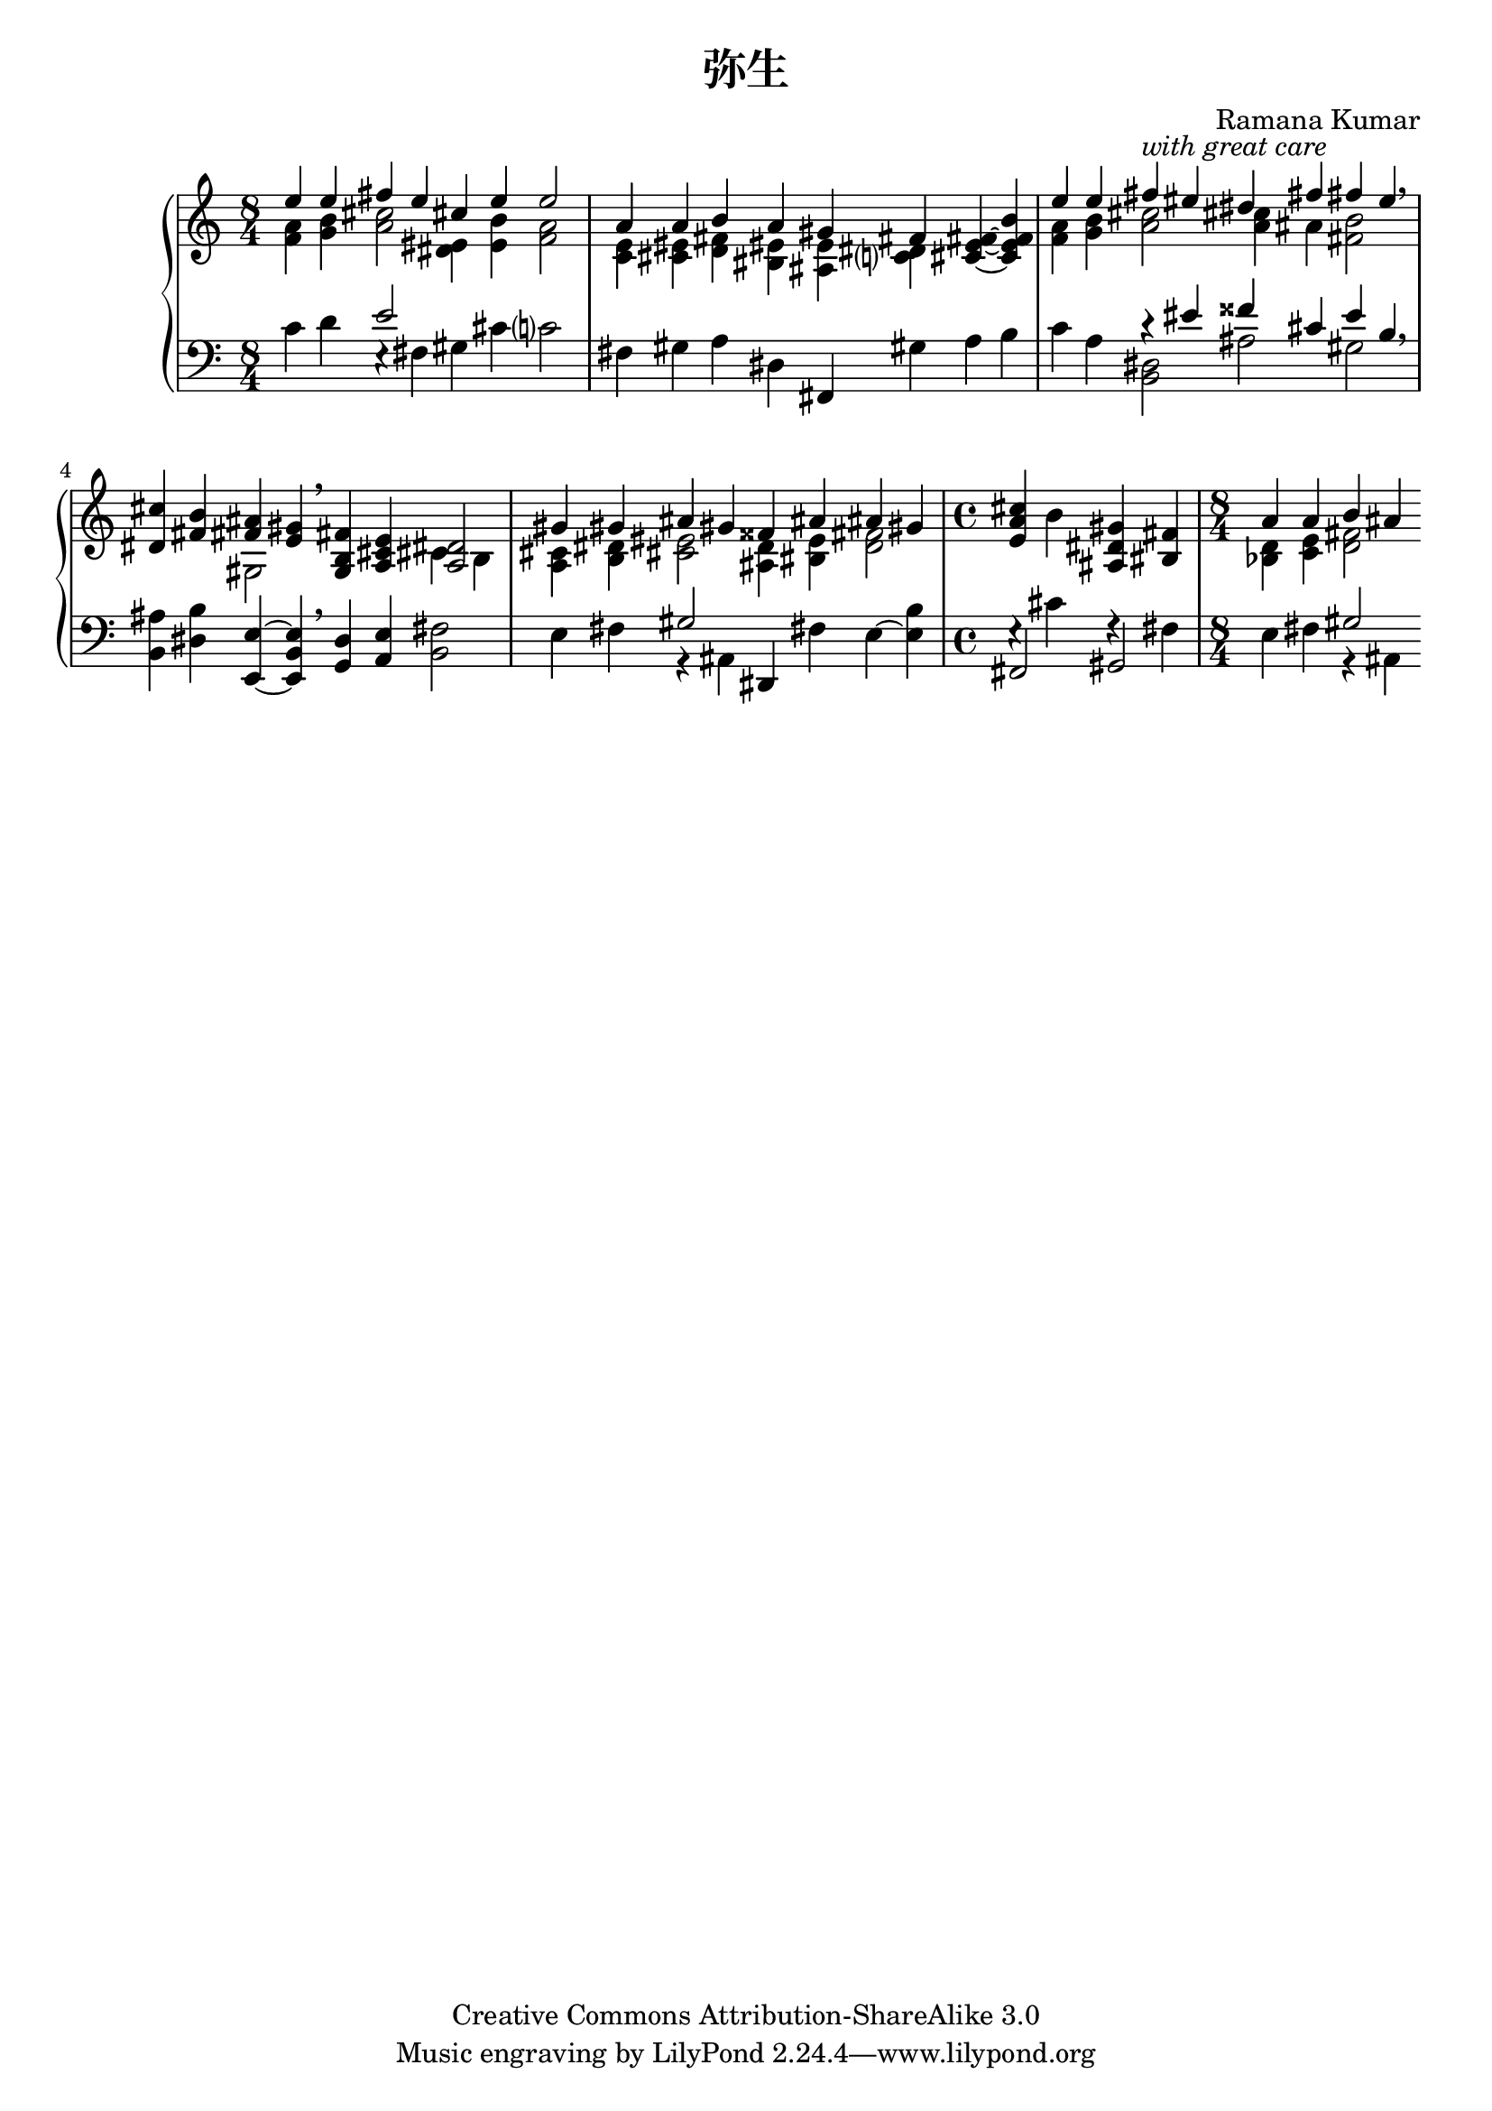\version "2.14.0"

\header {
  title = "弥生"
  composer = "Ramana Kumar"
  date = "2012"
  copyright = "Creative Commons Attribution-ShareAlike 3.0"
}

#(ly:set-option 'point-and-click #f)

\score {
  \context PianoStaff <<
    #(set-accidental-style 'forget 'Score)
    \context Staff = right <<
      \clef treble
      \time 8/4
      << {
        << {e''4 e'' fis'' e'' cis'' e'' e''2}
        \\ {<f' a'>4 <g' b'> <a' cis''>2 <dis' eis'>4  <e' b'> <f' a'>2} >>
      | << {a'4 a' b' a' gis' fis'}
        \\ {<c' e'>4 <cis' eis'> <d' fis'> <bis eis'> <ais e'> <c'? dis'> } >>
        <cis' e' fis'>4 ~ <cis' e' fis' b'>
      | << {e''4 e'' fis'' -\markup{\italic "with great care"} eis'' dis'' fis'' fis'' e''}
        \\ {<f' a'>4 <g' b'> <a' cis''>2  <a' cis''>4 ais' <fis' b'>2} >> \breathe
      | <dis' cis''>4 <fis' b'> << {<fis' ais'>4 <e' gis'>} \\ gis2 >> \breathe
        <g b fis'>4 <a cis' e'> << <a dis'>2 \\ {cis'4 b} >>
      | << {gis'4 gis' ais' gis' fisis' ais' ais' gis'}
      \\ { <a cis'>4 <b dis'> <cis' eis'>2 <ais d'>4 <bis e'> <d' fis'>2 }>>
      | \time 4/4 <e' a' cis''>4 b' <ais dis' gis'> <bis fis'>
      | \time 8/4 << {a'4 a' b' ais'} \\ { <bes d'>4 <c' e'> <d' fis'>2 } >>
      } >>
    >>
    \context Staff = left <<
      \clef bass
      << {
        c'4 d' << e'2 \\ {e4\rest fis} >> gis cis' c'?2
      | fis4 gis a dis fis, gis a b
      | c'4 a << {r4 eis' fisis' cis' e' b} \\ {<b, dis>2 ais gis} >> \breathe
      | <b, ais>4 <dis b> <e, e> ~ <e, b, e> \breathe <g, d>4 <a, e> <b, fis>2
      | e4 fis << gis2 \\ {r4 ais,} >> dis, fis e ~ <e b>
      | \time 4/4 << {fis,2 gis,} \\ {e4\rest cis' f\rest fis} >>
      | \time 8/4 e4 fis << gis2 \\ {r4 ais,} >>
      } >>
    >>
  >>
}
